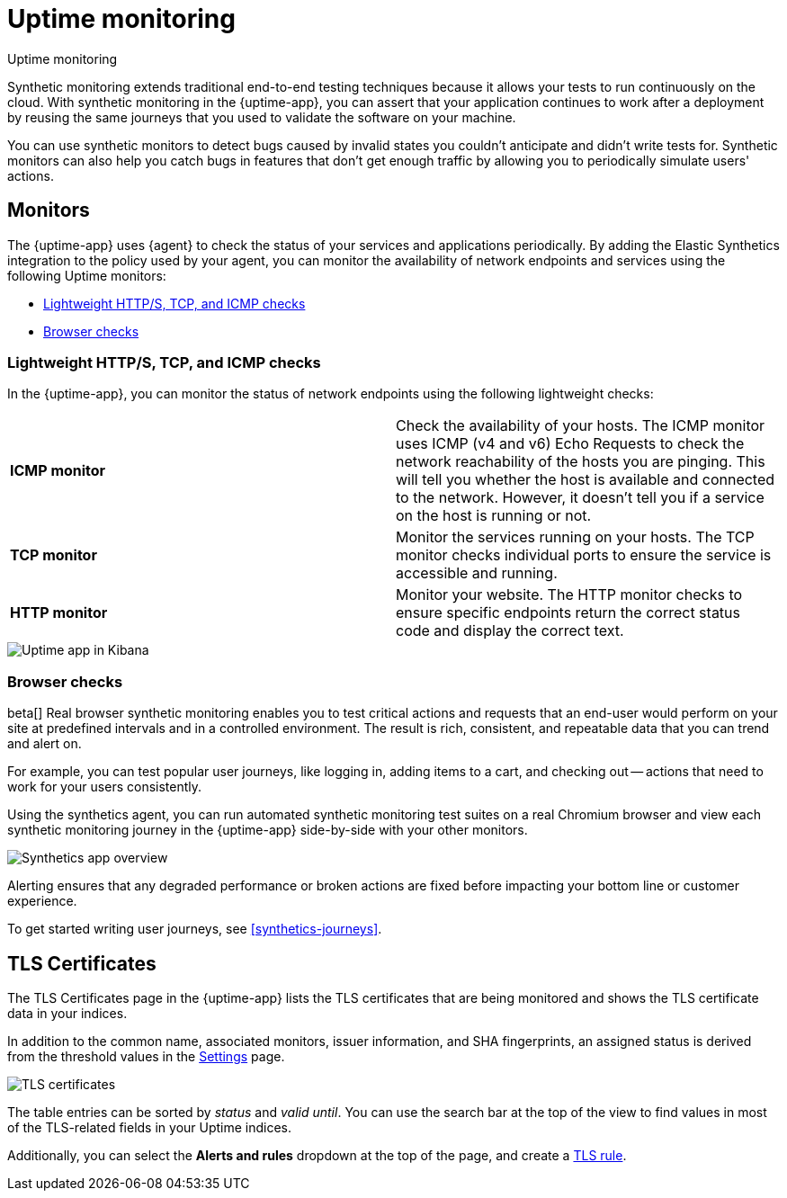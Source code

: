 [[monitor-uptime-synthetics]]
= Uptime monitoring

++++
<titleabbrev>Uptime monitoring</titleabbrev>
++++

Synthetic monitoring extends traditional end-to-end testing techniques because it allows your tests to run continuously on the cloud.
With synthetic monitoring in the {uptime-app}, you can assert that your application continues to work after a deployment by reusing
the same journeys that you used to validate the software on your machine.

You can use synthetic monitors to detect bugs caused by invalid states you couldn't anticipate and didn't write tests for.
Synthetic monitors can also help you catch bugs in features that don't get enough traffic by allowing you to periodically simulate users' actions.

[discrete]
[[uptime-monitors]]
== Monitors

The {uptime-app} uses {agent} to check the status of your services and applications periodically.
By adding the Elastic Synthetics integration to the policy used by your agent, you can monitor the
availability of network endpoints and services using the following Uptime monitors:

* <<monitoring-uptime>>
* <<monitoring-synthetics>>

[discrete]
[[monitoring-uptime]]
// [[monitor-uptime]]
=== Lightweight HTTP/S, TCP, and ICMP checks

In the {uptime-app}, you can monitor the status of network endpoints using the following lightweight checks:

|===

| *ICMP monitor* | Check the availability of your hosts. The ICMP monitor uses ICMP (v4 and v6) Echo
Requests to check the network reachability of the hosts you are pinging. This will tell you whether the
host is available and connected to the network. However, it doesn't tell you if a service on the host is running or
not.

| *TCP monitor* | Monitor the services running on your hosts. The TCP monitor checks individual ports
to ensure the service is accessible and running.

| *HTTP monitor* | Monitor your website. The HTTP monitor checks to ensure specific endpoints return the correct
status code and display the correct text.

|===

[role="screenshot"]
image::images/uptime-app.png[Uptime app in Kibana]


// Along with getting notified when your <<tls-certificate-alert,TLS certificates>> are set to expire, you can also
// create an <<duration-anomaly-alert,Uptime duration anomaly >> rule to receive notifications based on the response durations for all of the
// geographic locations of each monitor.

// , explore
// endpoint status over time, drill down into specific monitors, and view a high-level
// snapshot of your environment at any point in time.

[discrete]
[[monitoring-synthetics]]
// [[synthetic-monitoring]]
=== Browser checks

// | *Browser monitor* | 

beta[] Real browser synthetic monitoring enables you to test critical actions and requests that an end-user would perform
on your site at predefined intervals and in a controlled environment.
The result is rich, consistent, and repeatable data that you can trend and alert on.

For example, you can test popular user journeys, like logging in, adding items to a cart, and checking
out -- actions that need to work for your users consistently.

Using the synthetics agent, you can run automated synthetic monitoring test suites on a real Chromium browser and
view each synthetic monitoring journey in the {uptime-app} side-by-side with your other monitors.

[role="screenshot"]
image::images/synthetic-app-overview.png[Synthetics app overview]

Alerting ensures that any degraded performance or broken actions are fixed before impacting your bottom line or customer
experience.

To get started writing user journeys, see <<synthetics-journeys>>.

// [TIP]
// ====
// Have a question? Want to leave feedback? Visit the
// https://discuss.elastic.co/tags/c/observability/uptime/75/synthetics[Synthetics discussion forum].
// ====

// [role="screenshot"]
// image::images/synthetic-app-overview.png[Synthetics app overview]

// beta[] The {uptime-app} uses {agent} to run automated synthetic monitoring test suites using a real Chromium browser.
// Using the `elastic-agent-complete` Docker container, create a *browser* monitor to mimic the user experience
// across multistep journeys and analyze what the browser displays for each step alongside a test script. 

// To get started, try out our {agent} using the `elastic-agent-complete` Docker container image. For details, refer
// to <<uptime-set-up,Get started using {agent} and {fleet}>>.

// Or you might prefer to get started using our customizable Docker project template. This template provides two
// types of sample tests: a two-step inline test and a packaged todo application with a custom suite of tests. For
// more details, see <<uptime-set-up,Get started using Docker>>.

[discrete]
[[view-certificate-status]]
== TLS Certificates

The TLS Certificates page in the {uptime-app} lists the TLS certificates that are being monitored and 
shows the TLS certificate data in your indices.

In addition to the common name, associated monitors, issuer information, and SHA fingerprints,
an assigned status is derived from the threshold values in the <<configure-uptime-settings,Settings>> page.

[role="screenshot"]
image::images/tls-certificates.png[TLS certificates]

The table entries can be sorted by _status_ and _valid until_. You can use the search bar at the
top of the view to find values in most of the TLS-related fields in your Uptime indices.

Additionally, you can select the *Alerts and rules* dropdown at the top of the page, and create a <<tls-certificate-alert,TLS rule>>.